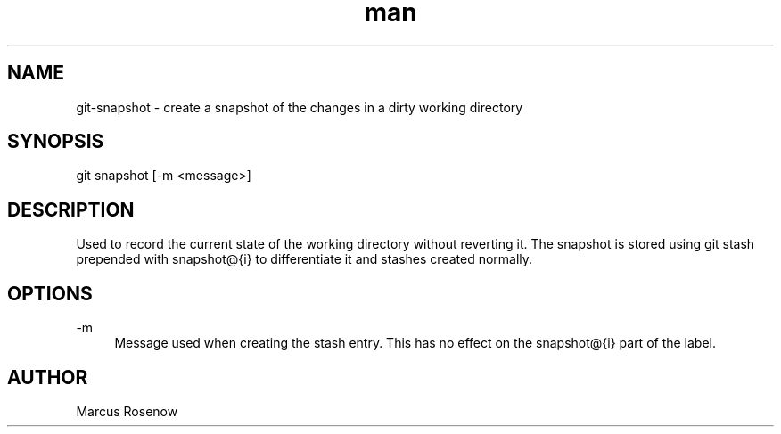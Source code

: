 .\" Manpage for git-snapshot.
.TH man 1 "2014-10-11" "1.0" "git-snapshot man page"
.SH NAME
git-snapshot - create a snapshot of the changes in a dirty working directory
.SH SYNOPSIS
git snapshot [-m <message>]
.SH DESCRIPTION
Used to record the current state of the working directory without reverting it. The snapshot is stored using git stash prepended with snapshot@{i} to differentiate it and stashes created normally.
.SH OPTIONS
.PP 
\-m
.RS 4
Message used when creating the stash entry. This has no effect on the snapshot@{i} part of the label.
.SH AUTHOR
Marcus Rosenow
